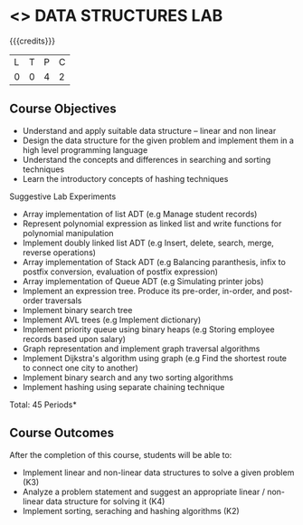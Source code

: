 * <<<308>>> DATA STRUCTURES LAB
:properties:
:author: Ms. M. Saritha and Dr. B. Prabavathy
:date: 
:end:

#+startup: showall

{{{credits}}}
| L | T | P | C |
| 0 | 0 | 4 | 2 |

** Course Objectives
- Understand and apply suitable data structure – linear and non linear
- Design the data structure for the given problem and implement them in a high level programming language
- Understand the concepts and differences in searching and sorting techniques
- Learn the introductory concepts of hashing techniques


Suggestive Lab Experiments
- Array implementation of list ADT (e.g Manage student records)
- Represent polynomial expression as linked list and write functions for polynomial manipulation
- Implement doubly linked list ADT (e.g Insert, delete, search, merge, reverse operations)
- Array implementation of Stack ADT (e.g Balancing paranthesis, infix to postfix conversion, evaluation of postfix expression)
- Array implementation of Queue ADT (e.g Simulating printer jobs)
- Implement an expression tree. Produce its pre-order, in-order, and post-order traversals
- Implement binary search tree 
- Implement AVL trees (e.g Implement dictionary)  
- Implement priority queue using binary heaps (e.g Storing employee records based upon salary)
- Graph representation and implement graph traversal algorithms 
- Implement Dijkstra's algorithm using graph (e.g Find the shortest route to connect one city to another)
- Implement binary search and any two sorting algorithms 
- Implement hashing using separate chaining technique 

\hfill *Total: 45 Periods*

** Course Outcomes
After the completion of this course, students will be able to: 
- Implement linear and non-linear data structures to solve a given problem (K3)
- Analyze a problem statement and suggest an appropriate linear / non-linear data structure
  for solving it (K4)
- Implement sorting, seraching and hashing algorithms (K2)


      
